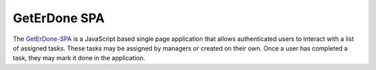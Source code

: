 .. GetErDone-SPA

GetErDone SPA
=============

The `GetErDone-SPA`_ is a JavaScript based single page application that
allows authenticated users to interact with a list of assigned tasks.
These tasks may be assigned by managers or created on their own. Once
a user has completed a task, they may mark it done in the application.

.. _GetErDone-SPA: http://spa.techex.epoxyloaf.com
